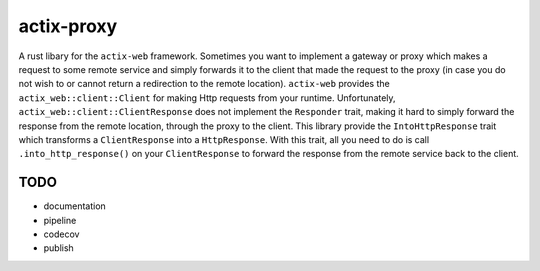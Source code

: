 actix-proxy
===========

A rust libary for the ``actix-web`` framework. Sometimes you want to
implement a gateway or proxy which makes a request to some remote
service and simply forwards it to the client that made the request to
the proxy (in case you do not wish to or cannot return a redirection
to the remote location).
``actix-web`` provides the ``actix_web::client::Client``
for making Http requests from your runtime. Unfortunately,
``actix_web::client::ClientResponse`` does not implement the
``Responder`` trait, making it hard to simply forward the response
from the remote location, through the proxy to the client.
This library provide the ``IntoHttpResponse`` trait which transforms
a ``ClientResponse`` into a ``HttpResponse``.
With this trait, all you need to do is call ``.into_http_response()``
on your ``ClientResponse`` to forward the response from the remote
service back to the client.

TODO
----

* documentation

* pipeline

* codecov

* publish
